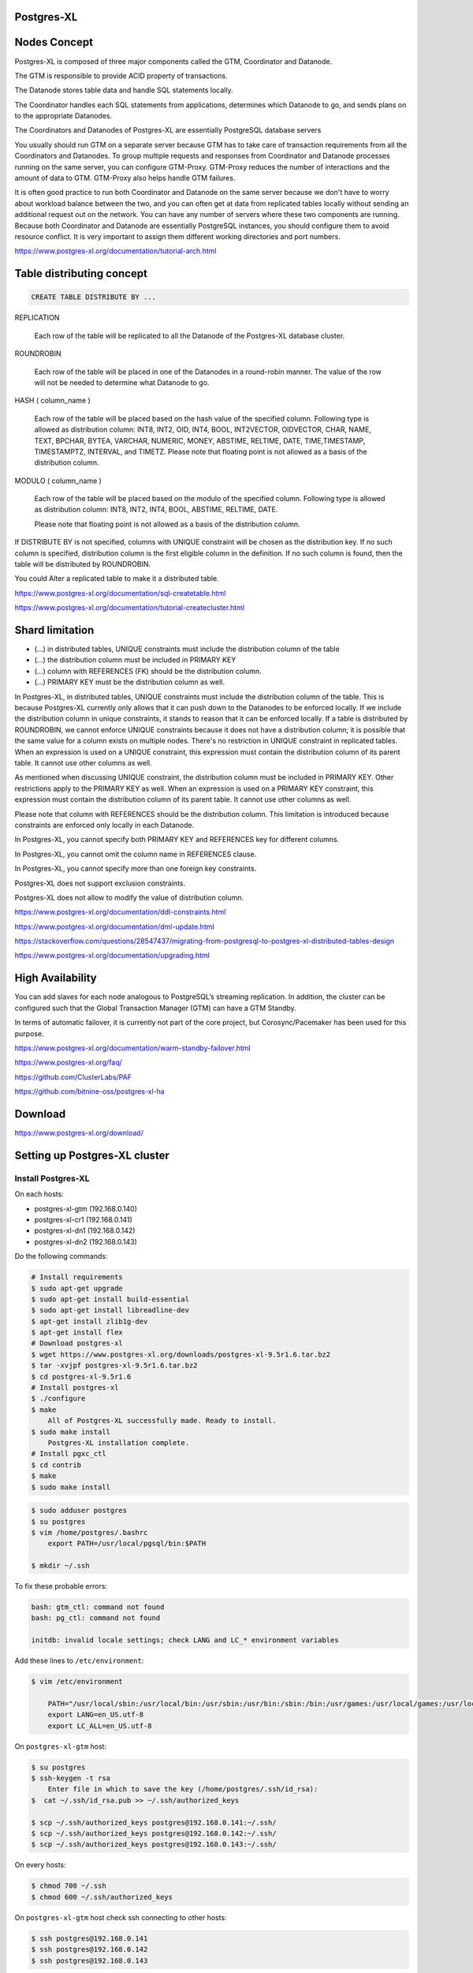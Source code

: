 Postgres-XL
-----------



Nodes Concept
-------------

Postgres-XL is composed of three major components called the GTM, Coordinator and Datanode.

The GTM is responsible to provide ACID property of transactions.

The Datanode stores table data and handle SQL statements locally.

The Coordinator handles each SQL statements from applications, determines which Datanode to go, and sends plans on to the appropriate Datanodes.

The Coordinators and Datanodes of Postgres-XL are essentially PostgreSQL database servers

You usually should run GTM on a separate server because GTM has to take care of transaction requirements from all the Coordinators and Datanodes.
To group multiple requests and responses from Coordinator and Datanode processes running on the same server,
you can configure GTM-Proxy. GTM-Proxy reduces the number of interactions and the amount of data to GTM. GTM-Proxy also helps handle GTM failures.


It is often good practice to run both Coordinator and Datanode on the same server
because we don't have to worry about workload balance between the two,
and you can often get at data from replicated tables locally without sending an additional request out on the network.
You can have any number of servers where these two components are running.
Because both Coordinator and Datanode are essentially PostgreSQL instances,
you should configure them to avoid resource conflict. It is very important to assign them different working directories and port numbers.


https://www.postgres-xl.org/documentation/tutorial-arch.html


Table distributing concept
--------------------------

.. code-block:: bash

    CREATE TABLE DISTRIBUTE BY ...


REPLICATION

    Each row of the table will be replicated to all the Datanode of the Postgres-XL database cluster.

ROUNDROBIN

    Each row of the table will be placed in one of the Datanodes in a round-robin manner. The value of the row will not be needed to determine what Datanode to go.

HASH ( column_name )

        Each row of the table will be placed based on the hash value of the specified column. Following type is allowed as distribution column: INT8, INT2, OID, INT4, BOOL, INT2VECTOR, OIDVECTOR, CHAR, NAME, TEXT, BPCHAR, BYTEA, VARCHAR, NUMERIC, MONEY, ABSTIME, RELTIME, DATE, TIME,TIMESTAMP, TIMESTAMPTZ, INTERVAL, and TIMETZ.
        Please note that floating point is not allowed as a basis of the distribution column.


MODULO ( column_name )

    Each row of the table will be placed based on the modulo of the specified column. Following type is allowed as distribution column: INT8, INT2, INT4, BOOL, ABSTIME, RELTIME, DATE.

    Please note that floating point is not allowed as a basis of the distribution column.

If DISTRIBUTE BY is not specified, columns with UNIQUE constraint will be chosen as the distribution key. If no such column is specified, distribution column is the first eligible column in the definition. If no such column is found, then the table will be distributed by ROUNDROBIN.


You could Alter a replicated table to make it a distributed table.

https://www.postgres-xl.org/documentation/sql-createtable.html

https://www.postgres-xl.org/documentation/tutorial-createcluster.html

Shard limitation
-----------------


* (...) in distributed tables, UNIQUE constraints must include the distribution column of the table
* (...) the distribution column must be included in PRIMARY KEY
* (...) column with REFERENCES (FK) should be the distribution column.
* (...) PRIMARY KEY must be the distribution column as well.

In Postgres-XL, in distributed tables, UNIQUE constraints must include the distribution column of the table.
This is because Postgres-XL currently only allows that it can push down to the Datanodes to be enforced locally.
If we include the distribution column in unique constraints, it stands to reason that it can be enforced locally.
If a table is distributed by ROUNDROBIN, we cannot enforce UNIQUE constraints because it does not have a distribution column;
it is possible that the same value for a column exists on multiple nodes.
There's no restriction in UNIQUE constraint in replicated tables. When an expression is used on a UNIQUE constraint,
this expression must contain the distribution column of its parent table. It cannot use other columns as well.

As mentioned when discussing UNIQUE constraint, the distribution column must be included in PRIMARY KEY.
Other restrictions apply to the PRIMARY KEY as well. When an expression is used on a PRIMARY KEY constraint,
this expression must contain the distribution column of its parent table. It cannot use other columns as well.

Please note that column with REFERENCES should be the distribution column.
This limitation is introduced because constraints are enforced only locally in each Datanode.

In Postgres-XL, you cannot specify both PRIMARY KEY and REFERENCES key for different columns.

In Postgres-XL, you cannot omit the column name in REFERENCES clause.

In Postgres-XL, you cannot specify more than one foreign key constraints.

Postgres-XL does not support exclusion constraints.

Postgres-XL does not allow to modify the value of distribution column.


https://www.postgres-xl.org/documentation/ddl-constraints.html

https://www.postgres-xl.org/documentation/dml-update.html


https://stackoverflow.com/questions/28547437/migrating-from-postgresql-to-postgres-xl-distributed-tables-design

https://www.postgres-xl.org/documentation/upgrading.html

High Availability
-----------------

You can add slaves for each node analogous to PostgreSQL’s streaming replication.   In addition, the cluster can be configured such that the Global Transaction Manager (GTM) can have a GTM Standby.

In terms of automatic failover, it is currently not part of the core project, but Corosync/Pacemaker has been used for this purpose.


https://www.postgres-xl.org/documentation/warm-standby-failover.html

https://www.postgres-xl.org/faq/

https://github.com/ClusterLabs/PAF

https://github.com/bitnine-oss/postgres-xl-ha


Download
--------

https://www.postgres-xl.org/download/


Setting up Postgres-XL cluster
------------------------------


Install Postgres-XL
+++++++++++++++++++


On each hosts:

* postgres-xl-gtm (192.168.0.140)
* postgres-xl-cr1 (192.168.0.141)
* postgres-xl-dn1 (192.168.0.142)
* postgres-xl-dn2 (192.168.0.143)

Do the following commands:


.. code-block:: bash

    # Install requirements
    $ sudo apt-get upgrade
    $ sudo apt-get install build-essential
    $ sudo apt-get install libreadline-dev
    $ apt-get install zlib1g-dev
    $ apt-get install flex
    # Download postgres-xl
    $ wget https://www.postgres-xl.org/downloads/postgres-xl-9.5r1.6.tar.bz2
    $ tar -xvjpf postgres-xl-9.5r1.6.tar.bz2
    $ cd postgres-xl-9.5r1.6
    # Install postgres-xl
    $ ./configure
    $ make
        All of Postgres-XL successfully made. Ready to install.
    $ sudo make install
        Postgres-XL installation complete.
    # Install pgxc_ctl
    $ cd contrib
    $ make
    $ sudo make install


.. code-block:: bash

    $ sudo adduser postgres
    $ su postgres
    $ vim /home/postgres/.bashrc
        export PATH=/usr/local/pgsql/bin:$PATH

    $ mkdir ~/.ssh

To fix these probable errors:

.. code-block:: bash

    bash: gtm_ctl: command not found
    bash: pg_ctl: command not found

    initdb: invalid locale settings; check LANG and LC_* environment variables

Add these lines to ``/etc/environment``:

.. code-block:: bash

    $ vim /etc/environment

        PATH="/usr/local/sbin:/usr/local/bin:/usr/sbin:/usr/bin:/sbin:/bin:/usr/games:/usr/local/games:/usr/local/pgsql/bin:"
        export LANG=en_US.utf-8
        export LC_ALL=en_US.utf-8



On ``postgres-xl-gtm`` host:


.. code-block:: bash

    $ su postgres
    $ ssh-keygen -t rsa
        Enter file in which to save the key (/home/postgres/.ssh/id_rsa):
    $  cat ~/.ssh/id_rsa.pub >> ~/.ssh/authorized_keys

    $ scp ~/.ssh/authorized_keys postgres@192.168.0.141:~/.ssh/
    $ scp ~/.ssh/authorized_keys postgres@192.168.0.142:~/.ssh/
    $ scp ~/.ssh/authorized_keys postgres@192.168.0.143:~/.ssh/


On every hosts:

.. code-block:: bash

    $ chmod 700 ~/.ssh
    $ chmod 600 ~/.ssh/authorized_keys


On ``postgres-xl-gtm`` host check ssh connecting to other hosts:

.. code-block:: bash

    $ ssh postgres@192.168.0.141
    $ ssh postgres@192.168.0.142
    $ ssh postgres@192.168.0.143


Configure Postgres-XL
+++++++++++++++++++++


Configure ``pgxc_ctl.conf`` on ``postgres-xl-gtm`` host:

.. code-block:: bash

    $ export dataDirRoot=$HOME/DATA/pgxl/nodes
    $ mkdir $HOME/pgxc_ctl
    $ pgxc_ctl

        /bin/bash
        Installing pgxc_ctl_bash script as /home/postgres/pgxc_ctl/pgxc_ctl_bash.
        ERROR: File "/home/postgres/pgxc_ctl/pgxc_ctl.conf" not found or not a regular file. No such file or directory
        Installing pgxc_ctl_bash script as /home/postgres/pgxc_ctl/pgxc_ctl_bash.
        Reading configuration using /home/postgres/pgxc_ctl/pgxc_ctl_bash --home /home/postgres/pgxc_ctl --configuration /home/postgres/pgxc_ctl/pgxc_ctl.conf
        Finished reading configuration.
           ******** PGXC_CTL START ***************

        Current directory: /home/postgres/pgxc_ctl

Create empty configuration file, on the ``PGXC`` console:

.. code-block:: bash


    PGXC$  prepare config empty
    PGXC$  exit


.. code-block:: bash

    $ vim ~/pgxc_ctl/pgxc_ctl.conf

        pgxcOwner=postgres
        coordPgHbaEntries=(192.168.0.0/24)
        datanodePgHbaEntries=(192.168.0.0/24)


Configure gtm master node:

.. code-block:: bash

    $ pgxc_ctl
    PGXC$  add gtm master gtm 192.168.0.140 20001 $dataDirRoot/gtm
    PGXC$  monitor all
    """
    Running: gtm master
    """

Configure coordinator nodes:

.. code-block:: bash

    PGXC$  add coordinator master cr1 192.168.0.141 30001 30011 $dataDirRoot/cr_master.1 none none
        """
        Success.
        Starting coordinator master cr1
        LOG:  redirecting log output to logging collector process
        HINT:  Future log output will appear in directory 'pg_log'.
        Done.
        """

    PGXC$  monitor all
        """
        Running: gtm master
        Running: coordinator master cr1
        """

    PGXC$  add coordinator master cr2 192.168.0.142 30002 30012 $dataDirRoot/cr_master.2 none none
        """
        Success.
        Starting coordinator master cr2
        LOG:  redirecting log output to logging collector process
        HINT:  Future log output will appear in directory 'pg_log'.
        Done.
        """

    PGXC$  monitor all
        """
        Running: gtm master
        Running: coordinator master cr1
        Running: coordinator master cr2
        """

Configure data nodes:

.. code-block:: bash

    PGXC$  add datanode master dn1 192.168.0.143 40001 40011 $dataDirRoot/dn_master.1 none none none
        """
        Success.
        Starting datanode master dn1.
        LOG:  redirecting log output to logging collector process
        HINT:  Future log output will appear in directory 'pg_log'.
        Done.
        """
    PGXC$  monitor all
        """
        Running: gtm master
        Running: coordinator master cr1
        Running: coordinator master cr2
        Running: datanode master dn1
        """

    PGXC$  add datanode master dn2 192.168.0.144 40002 40012 $dataDirRoot/dn_master.2 none none none
        """
        Success
        Starting datanode master dn2.
        LOG:  redirecting log output to logging collector process
        HINT:  Future log output will appear in directory 'pg_log'.
        Done.
        """
    PGXC$  monitor all
        """
        Running: gtm master
        Running: coordinator master cr1
        Running: coordinator master cr2
        Running: datanode master dn1
        Running: datanode master dn2
        """

    # To stop
    PGXC stop gtm master
    PGXC stop  coordinator master cr1
    PGXC stop coordinator master cr2
    PGXC stop datanode master dn1
    PGXC stop datanode master dn2

    # To start
    PGXC start gtm master
    PGXC start  coordinator master cr1
    PGXC start coordinator master cr2
    PGXC start datanode master dn1
    PGXC start datanode master dn2


https://stackoverflow.com/questions/29225743/installing-postgres-xl-in-linux-in-distributed-environment

https://ruihaijiang.wordpress.com/2015/09/17/postgres-xl-installation-example-on-linux/


Docker
------

https://github.com/tiredpixel/postgres-xl-docker


Ansible
-------

https://gitlab.com/ansible-postgres-xl/postgres-xl-cluster/tree/master


Django
------

https://github.com/omidraha/django-postgres-xl-example


Links
-----

https://www.postgres-xl.org/faq/

https://github.com/bitnine-oss/postgres-xl-ha


https://github.com/systemapic/wu/wiki/Installing-Postgresql-XL

https://www.postgres-xl.org/documentation/admin.html

https://stackoverflow.com/questions/42431018/can-postgres-xl-shard-replicate-and-auto-balance-at-the-same-time
